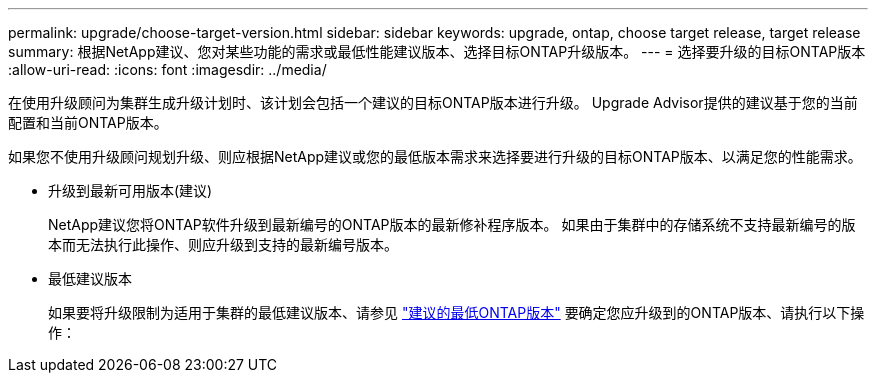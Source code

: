 ---
permalink: upgrade/choose-target-version.html 
sidebar: sidebar 
keywords: upgrade, ontap, choose target release, target release 
summary: 根据NetApp建议、您对某些功能的需求或最低性能建议版本、选择目标ONTAP升级版本。 
---
= 选择要升级的目标ONTAP版本
:allow-uri-read: 
:icons: font
:imagesdir: ../media/


[role="lead"]
在使用升级顾问为集群生成升级计划时、该计划会包括一个建议的目标ONTAP版本进行升级。  Upgrade Advisor提供的建议基于您的当前配置和当前ONTAP版本。

如果您不使用升级顾问规划升级、则应根据NetApp建议或您的最低版本需求来选择要进行升级的目标ONTAP版本、以满足您的性能需求。

* 升级到最新可用版本(建议)
+
NetApp建议您将ONTAP软件升级到最新编号的ONTAP版本的最新修补程序版本。  如果由于集群中的存储系统不支持最新编号的版本而无法执行此操作、则应升级到支持的最新编号版本。

* 最低建议版本
+
如果要将升级限制为适用于集群的最低建议版本、请参见 link:https://kb.netapp.com/Support_Bulletins/Customer_Bulletins/SU2["建议的最低ONTAP版本"^] 要确定您应升级到的ONTAP版本、请执行以下操作：


